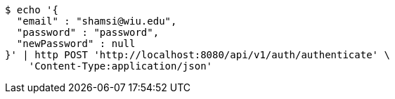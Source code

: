 [source,bash]
----
$ echo '{
  "email" : "shamsi@wiu.edu",
  "password" : "password",
  "newPassword" : null
}' | http POST 'http://localhost:8080/api/v1/auth/authenticate' \
    'Content-Type:application/json'
----